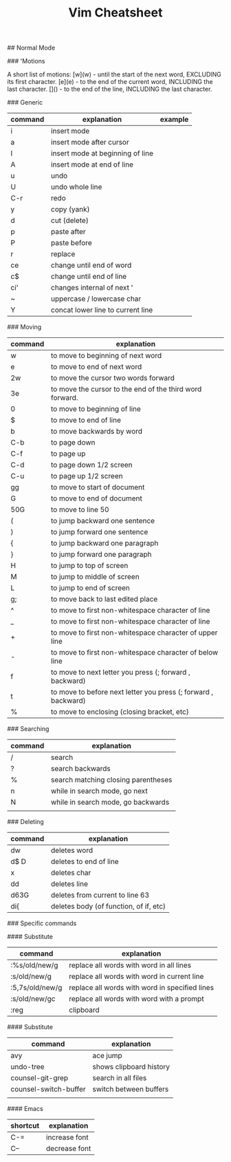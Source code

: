 #+TITLE: Vim Cheatsheet

## Normal Mode


### 'Motions

    A short list of motions:
      [w](w) - until the start of the next word, EXCLUDING its first character.
      [e](e) - to the end of the current word, INCLUDING the last character.
      [$]($) - to the end of the line, INCLUDING the last character.

### Generic
| command | explanation                       | example |
|---------+-----------------------------------+---------|
| i       | insert mode                       |         |
| a       | insert mode after cursor          |         |
| I       | insert mode at beginning of line  |         |
| A       | insert mode at end of line        |         |
| u       | undo                              |         |
| U       | undo whole line                   |         |
| C-r     | redo                              |         |
| y       | copy (yank)                       |         |
| d       | cut (delete)                      |         |
| p       | paste after                       |         |
| P       | paste before                      |         |
| r       | replace                           |         |
| ce      | change until end of word          |         |
| c$      | change until end of line          |         |
| ci'     | changes internal of next '        |         |
| ~       | uppercase / lowercase char        |         |
| Y       | concat lower line to current line |         |

### Moving
| command | explanation                                                    |
|---------+----------------------------------------------------------------|
| w       | to move to beginning of next word                              |
| e       | to move to end of next word                                    |
| 2w      | to move the cursor two words forward                           |
| 3e      | to move the cursor to the end of the third word forward.       |
| 0       | to move to beginning of line                                   |
| $       | to move to end of line                                         |
| b       | to move backwards by word                                      |
| C-b     | to page down                                                   |
| C-f     | to page up                                                     |
| C-d     | to page down 1/2 screen                                        |
| C-u     | to page up 1/2 screen                                          |
| gg      | to move to start of document                                   |
| G       | to move to end of document                                     |
| 50G     | to move to line 50                                             |
| (       | to jump backward one sentence                                  |
| )       | to jump forward one sentence                                   |
| {       | to jump backward one paragraph                                 |
| }       | to jump forward one paragraph                                  |
| H       | to jump to top of screen                                       |
| M       | to jump to middle of screen                                    |
| L       | to jump to end of screen                                       |
| g;      | to move back to last edited place                              |
| ^       | to move to first non-whitespace character of line              |
| _       | to move to first non-whitespace character of line              |
| +       | to move to first non-whitespace character of upper line        |
| -       | to move to first non-whitespace character of below line        |
| f       | to move to next letter you press (; forward , backward)        |
| t       | to move to before next letter you press (; forward , backward) |
| %       | to move to enclosing (closing bracket, etc)                    |

### Searching
| command | explanation                         |
|---------+-------------------------------------|
| /       | search                              |
| ?       | search backwards                    |
| %       | search matching closing parentheses |
| n       | while in search mode, go next       |
| N       | while in search mode, go backwards  |
|         |                                     |

### Deleting

| command | explanation                            |
|---------+----------------------------------------|
| dw      | deletes word                           |
| d$ D    | deletes to end of line                 |
| x       | deletes char                           |
| dd      | deletes line                           |
| d63G    | deletes from current to line 63        |
| di{     | deletes body (of function, of if, etc) |


### Specific commands

#### Substitute
| command         | explanation                                    |
|-----------------+------------------------------------------------|
| :%s/old/new/g   | replace all words with word in all lines       |
| :s/old/new/g    | replace all words with word in current line    |
| :5,7s/old/new/g | replace all words with word in specified lines |
| :s/old/new/gc   | replace all words with word with a prompt      |
| :reg            | clipboard                                      |

#### Substitute
| command               | explanation             |
|-----------------------+-------------------------|
| avy                   | ace jump                |
| undo-tree             | shows clipboard history |
| counsel-git-grep      | search in all files     |
| counsel-switch-buffer | switch between buffers  |
|                       |                         |


#### Emacs
| shortcut | explanation    |
|----------+----------------|
| C-=      | increase font  |
| C--      | decrease font  |
